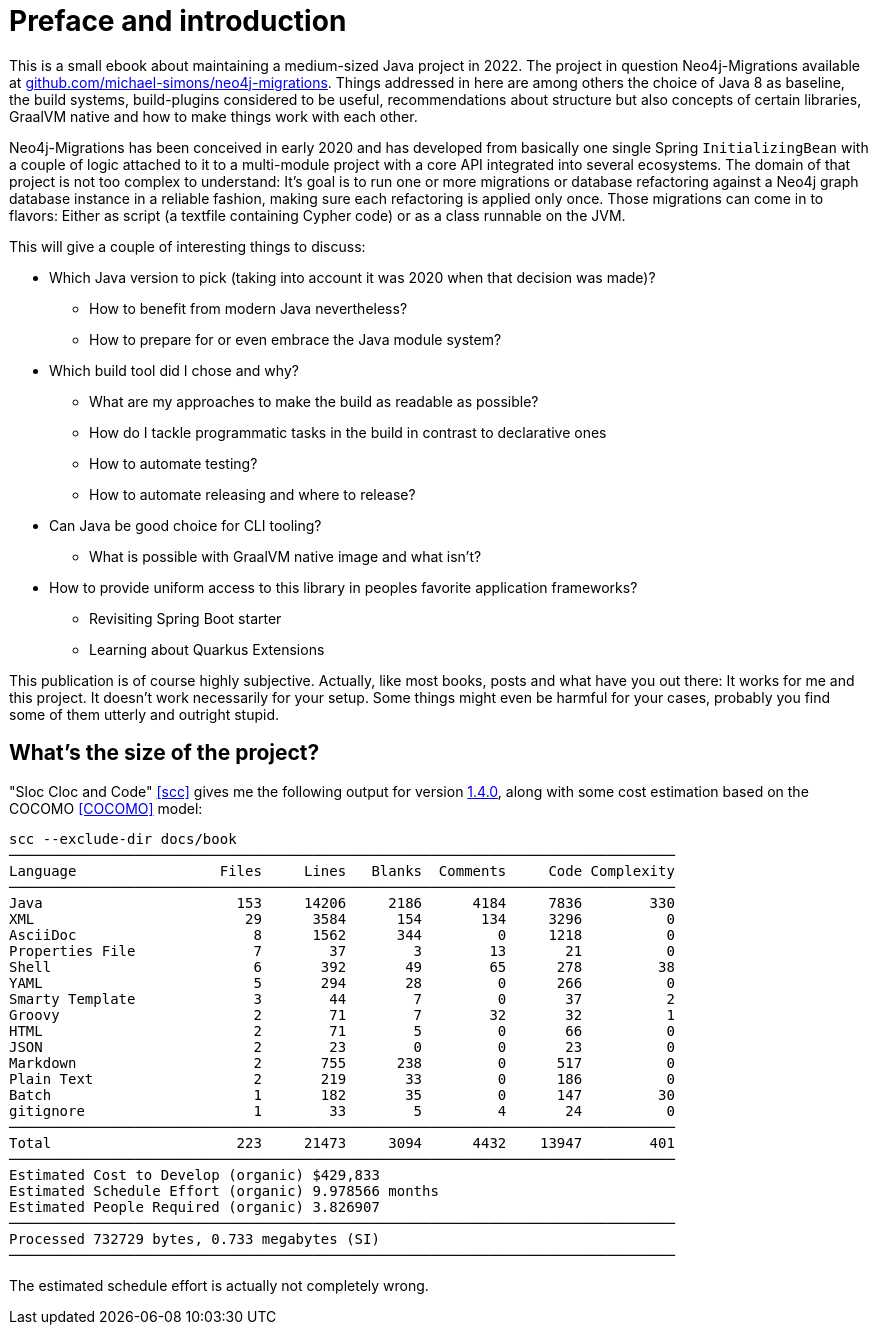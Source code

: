 [preface]
[[preface-introduction]]
= Preface and introduction

This is a small ebook about maintaining a medium-sized Java project in 2022. The project in question Neo4j-Migrations
available at https://github.com/michael-simons/neo4j-migrations[github.com/michael-simons/neo4j-migrations].
Things addressed in here are among others the choice of Java 8 as baseline, the build systems, build-plugins considered to be useful, recommendations about
structure but also concepts of certain libraries, GraalVM native and how to make things work with each other.

Neo4j-Migrations has been conceived in early 2020 and has developed from  basically one single Spring `InitializingBean`
with a couple of logic attached to it to a multi-module project with a core API integrated into several ecosystems.
The domain of that project is not too complex to understand: It's goal is to run one or more migrations or database refactoring
against a Neo4j graph database instance in a reliable fashion, making sure each refactoring is applied only once. Those
migrations can come in to flavors: Either as script (a textfile containing Cypher code) or as a class runnable on the JVM.

This will give a couple of interesting things to discuss:

* Which Java version to pick (taking into account it was 2020 when that decision was made)?
** How to benefit from modern Java nevertheless?
** How to prepare for or even embrace the Java module system?
* Which build tool did I chose and why?
** What are my approaches to make the build as readable as possible?
** How do I tackle programmatic tasks in the build in contrast to declarative ones
** How to automate testing?
** How to automate releasing and where to release?
* Can Java be good choice for CLI tooling?
** What is possible with GraalVM native image and what isn't?
* How to provide uniform access to this library in peoples favorite application frameworks?
** Revisiting Spring Boot starter
** Learning about Quarkus Extensions

This publication is of course highly subjective. Actually, like most books, posts and what have you out there: It works for me
and this project. It doesn't work necessarily for your setup. Some things might even be harmful for your cases, probably
you find some of them utterly and outright stupid.

== What's the size of the project?

"Sloc Cloc and Code" <<scc>> gives me the following output for version https://github.com/michael-simons/neo4j-migrations/releases/tag/1.4.0[1.4.0], along with some cost estimation based on the COCOMO <<COCOMO>> model:

[source,console]
----
scc --exclude-dir docs/book
───────────────────────────────────────────────────────────────────────────────
Language                 Files     Lines   Blanks  Comments     Code Complexity
───────────────────────────────────────────────────────────────────────────────
Java                       153     14206     2186      4184     7836        330
XML                         29      3584      154       134     3296          0
AsciiDoc                     8      1562      344         0     1218          0
Properties File              7        37        3        13       21          0
Shell                        6       392       49        65      278         38
YAML                         5       294       28         0      266          0
Smarty Template              3        44        7         0       37          2
Groovy                       2        71        7        32       32          1
HTML                         2        71        5         0       66          0
JSON                         2        23        0         0       23          0
Markdown                     2       755      238         0      517          0
Plain Text                   2       219       33         0      186          0
Batch                        1       182       35         0      147         30
gitignore                    1        33        5         4       24          0
───────────────────────────────────────────────────────────────────────────────
Total                      223     21473     3094      4432    13947        401
───────────────────────────────────────────────────────────────────────────────
Estimated Cost to Develop (organic) $429,833
Estimated Schedule Effort (organic) 9.978566 months
Estimated People Required (organic) 3.826907
───────────────────────────────────────────────────────────────────────────────
Processed 732729 bytes, 0.733 megabytes (SI)
───────────────────────────────────────────────────────────────────────────────
----

The estimated schedule effort is actually not completely wrong.